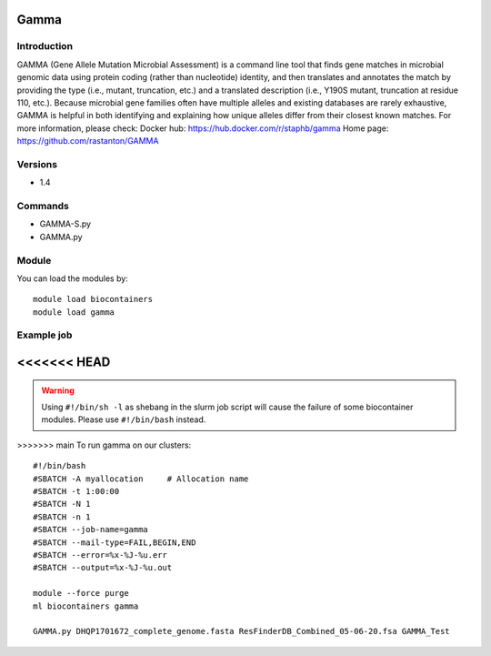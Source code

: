 .. _backbone-label:

Gamma
==============================

Introduction
~~~~~~~~
GAMMA (Gene Allele Mutation Microbial Assessment) is a command line tool that finds gene matches in microbial genomic data using protein coding (rather than nucleotide) identity, and then translates and annotates the match by providing the type (i.e., mutant, truncation, etc.) and a translated description (i.e., Y190S mutant, truncation at residue 110, etc.). Because microbial gene families often have multiple alleles and existing databases are rarely exhaustive, GAMMA is helpful in both identifying and explaining how unique alleles differ from their closest known matches.
For more information, please check:
Docker hub: https://hub.docker.com/r/staphb/gamma 
Home page: https://github.com/rastanton/GAMMA

Versions
~~~~~~~~
- 1.4

Commands
~~~~~~~
- GAMMA-S.py
- GAMMA.py

Module
~~~~~~~~
You can load the modules by::

    module load biocontainers
    module load gamma

Example job
~~~~~
<<<<<<< HEAD
=======
.. warning::
    Using ``#!/bin/sh -l`` as shebang in the slurm job script will cause the failure of some biocontainer modules. Please use ``#!/bin/bash`` instead.

>>>>>>> main
To run gamma on our clusters::

    #!/bin/bash
    #SBATCH -A myallocation     # Allocation name
    #SBATCH -t 1:00:00
    #SBATCH -N 1
    #SBATCH -n 1
    #SBATCH --job-name=gamma
    #SBATCH --mail-type=FAIL,BEGIN,END
    #SBATCH --error=%x-%J-%u.err
    #SBATCH --output=%x-%J-%u.out

    module --force purge
    ml biocontainers gamma

    GAMMA.py DHQP1701672_complete_genome.fasta ResFinderDB_Combined_05-06-20.fsa GAMMA_Test
